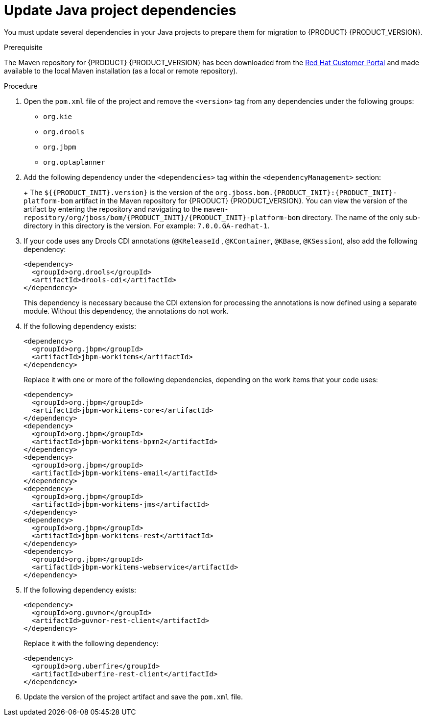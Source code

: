 [id='migration-java-dependencies-proc']

= Update Java project dependencies

You must update several dependencies in your Java projects to prepare them for migration to {PRODUCT} {PRODUCT_VERSION}.

.Prerequisite
The Maven repository for {PRODUCT} {PRODUCT_VERSION} has been downloaded from the https://access.redhat.com/jbossnetwork/restricted/listSoftware.html[Red Hat Customer Portal] and made available to the local Maven installation (as a local or remote repository).

.Procedure
. Open the `pom.xml` file of the project and remove the `<version>` tag from any dependencies under the following groups:
* `org.kie`
* `org.drools`
* `org.jbpm`
* `org.optaplanner`
. Add the following dependency under the `<dependencies>` tag within the `<dependencyManagement>` section:
+
ifdef::DM[]
[source,xml]
----
<dependency>
  <groupId>org.jboss.bom.rhdm</groupId>
  <artifactId>rhdm-platform-bom</artifactId>
  <version>${rhdm.version}</version>
  <scope>import</scope>
  <type>pom</type>
</dependency>
----
endif::DM[]
ifdef::BA[]
[source,xml]
----
<dependency>
  <groupId>org.jboss.bom.rhba</groupId>
  <artifactId>rhba-platform-bom</artifactId>
  <version>${rhba.version}</version>
  <scope>import</scope>
  <type>pom</type>
</dependency>
----
endif::BA[]
+
The `${{PRODUCT_INIT}.version}` is the version of the `org.jboss.bom.{PRODUCT_INIT}:{PRODUCT_INIT}-platform-bom` artifact in the Maven repository for {PRODUCT} {PRODUCT_VERSION}. You can view the version of the artifact by entering the repository and navigating to the `maven-repository/org/jboss/bom/{PRODUCT_INIT}/{PRODUCT_INIT}-platform-bom` directory. The name of the only sub-directory in this directory is the version. For example: `7.0.0.GA-redhat-1`.
. If your code uses any Drools CDI annotations (`@KReleaseId` , `@KContainer`, `@KBase`, `@KSession`), also add the following dependency:
+
[source,xml]
----
<dependency>
  <groupId>org.drools</groupId>
  <artifactId>drools-cdi</artifactId>
</dependency>
----
+
This dependency is necessary because the CDI extension for processing the annotations is now defined using a separate module. Without this dependency, the annotations do not work.
. If the following dependency exists:
+
[source,xml]
----
<dependency>
  <groupId>org.jbpm</groupId>
  <artifactId>jbpm-workitems</artifactId>
</dependency>
----
+
Replace it with one or more of the following dependencies, depending on the work items that your code uses:
+
[source,xml]
----
<dependency>
  <groupId>org.jbpm</groupId>
  <artifactId>jbpm-workitems-core</artifactId>
</dependency>
<dependency>
  <groupId>org.jbpm</groupId>
  <artifactId>jbpm-workitems-bpmn2</artifactId>
</dependency>
<dependency>
  <groupId>org.jbpm</groupId>
  <artifactId>jbpm-workitems-email</artifactId>
</dependency>
<dependency>
  <groupId>org.jbpm</groupId>
  <artifactId>jbpm-workitems-jms</artifactId>
</dependency>
<dependency>
  <groupId>org.jbpm</groupId>
  <artifactId>jbpm-workitems-rest</artifactId>
</dependency>
<dependency>
  <groupId>org.jbpm</groupId>
  <artifactId>jbpm-workitems-webservice</artifactId>
</dependency>
----
. If the following dependency exists:
+
[source,xml]
----
<dependency>
  <groupId>org.guvnor</groupId>
  <artifactId>guvnor-rest-client</artifactId>
</dependency>
----
+
Replace it with the following dependency:
+
[source,xml]
----
<dependency>
  <groupId>org.uberfire</groupId>
  <artifactId>uberfire-rest-client</artifactId>
</dependency>
----
ifdef::BA[]
. If the following dependency exists:
+
[source,xml]
----
<dependency>
  <groupId>org.kie.remote</groupId>
  <artifactId>kie-remote-client</artifactId>
</dependency>
----
+
Replace it with the following dependency:
+
[source,xml]
----
<dependency>
  <groupId>org.kie.server</groupId>
  <artifactId>kie-server-client</artifactId>
</dependency>
----
+
This dependency is necessary because {CENTRAL} no longer has execution server capabilities nor API endpoints related to the execution server.
endif::BA[]
. Update the version of the project artifact and save the `pom.xml` file.
